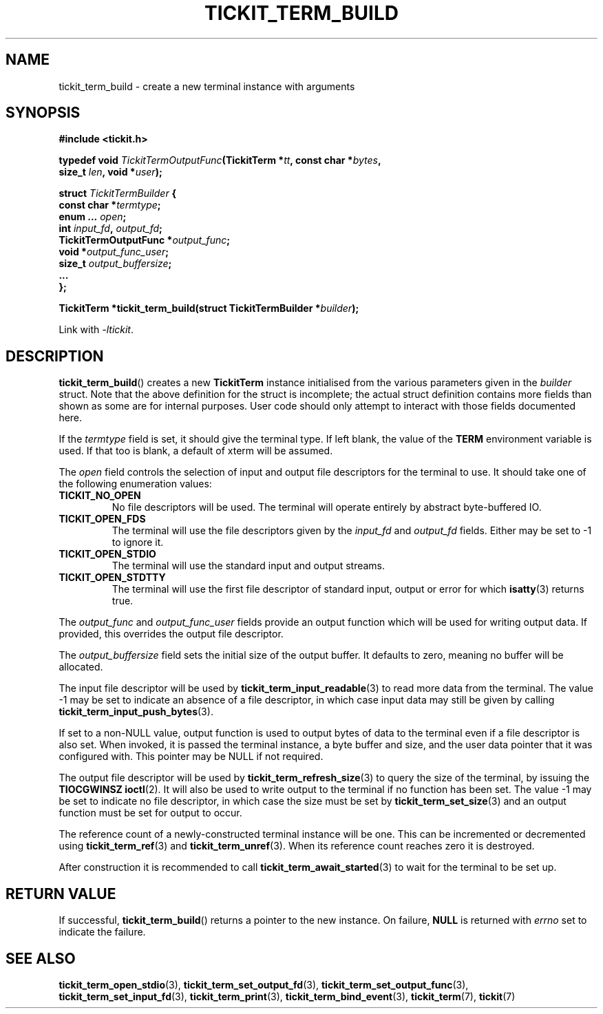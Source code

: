.TH TICKIT_TERM_BUILD 3
.SH NAME
tickit_term_build \- create a new terminal instance with arguments
.SH SYNOPSIS
.EX
.B #include <tickit.h>
.sp
.BI "typedef void " TickitTermOutputFunc "(TickitTerm *" tt ", const char *" bytes ,
.BI "    size_t " len ", void *" user );
.sp
.BI "struct " TickitTermBuilder " {"
.BI "  const char *" termtype ;
.BI "  enum ... " open ;
.BI "  int " input_fd ", " output_fd ;
.BI "  TickitTermOutputFunc *" output_func ;
.BI "  void *" output_func_user ;
.BI "  size_t " output_buffersize ;
.BI "  ..."
.BI "};"
.sp
.BI "TickitTerm *tickit_term_build(struct TickitTermBuilder *" builder );
.EE
.sp
Link with \fI\-ltickit\fP.
.SH DESCRIPTION
\fBtickit_term_build\fP() creates a new \fBTickitTerm\fP instance initialised from the various parameters given in the \fIbuilder\fP struct. Note that the above definition for the struct is incomplete; the actual struct definition contains more fields than shown as some are for internal purposes. User code should only attempt to interact with those fields documented here.
.PP
If the \fItermtype\fP field is set, it should give the terminal type. If left blank, the value of the \fBTERM\fP environment variable is used. If that too is blank, a default of \f(Cwxterm\fP will be assumed.
.PP
The \fIopen\fP field controls the selection of input and output file descriptors for the terminal to use. It should take one of the following enumeration values:
.TP
.B TICKIT_NO_OPEN
No file descriptors will be used. The terminal will operate entirely by abstract byte-buffered IO.
.TP
.B TICKIT_OPEN_FDS
The terminal will use the file descriptors given by the \fIinput_fd\fP and \fIoutput_fd\fP fields. Either may be set to -1 to ignore it.
.TP
.B TICKIT_OPEN_STDIO
The terminal will use the standard input and output streams.
.TP
.B TICKIT_OPEN_STDTTY
The terminal will use the first file descriptor of standard input, output or error for which \fBisatty\fP(3) returns true.
.PP
The \fIoutput_func\fP and \fIoutput_func_user\fP fields provide an output function which will be used for writing output data. If provided, this overrides the output file descriptor.
.PP
The \fIoutput_buffersize\fP field sets the initial size of the output buffer. It defaults to zero, meaning no buffer will be allocated.
.PP
The input file descriptor will be used by \fBtickit_term_input_readable\fP(3) to read more data from the terminal. The value -1 may be set to indicate an absence of a file descriptor, in which case input data may still be given by calling \fBtickit_term_input_push_bytes\fP(3).
.PP
If set to a non-NULL value, output function is used to output bytes of data to the terminal even if a file descriptor is also set. When invoked, it is passed the terminal instance, a byte buffer and size, and the user data pointer that it was configured with. This pointer may be NULL if not required.
.PP
The output file descriptor will be used by \fBtickit_term_refresh_size\fP(3) to query the size of the terminal, by issuing the \fBTIOCGWINSZ\fP \fBioctl\fP(2). It will also be used to write output to the terminal if no function has been set. The value -1 may be set to indicate no file descriptor, in which case the size must be set by \fBtickit_term_set_size\fP(3) and an output function must be set for output to occur.
.PP
The reference count of a newly-constructed terminal instance will be one. This can be incremented or decremented using \fBtickit_term_ref\fP(3) and \fBtickit_term_unref\fP(3). When its reference count reaches zero it is destroyed.
.PP
After construction it is recommended to call \fBtickit_term_await_started\fP(3) to wait for the terminal to be set up.
.SH "RETURN VALUE"
If successful, \fBtickit_term_build\fP() returns a pointer to the new instance. On failure, \fBNULL\fP is returned with \fIerrno\fP set to indicate the failure.
.SH "SEE ALSO"
.BR tickit_term_open_stdio (3),
.BR tickit_term_set_output_fd (3),
.BR tickit_term_set_output_func (3),
.BR tickit_term_set_input_fd (3),
.BR tickit_term_print (3),
.BR tickit_term_bind_event (3),
.BR tickit_term (7),
.BR tickit (7)

